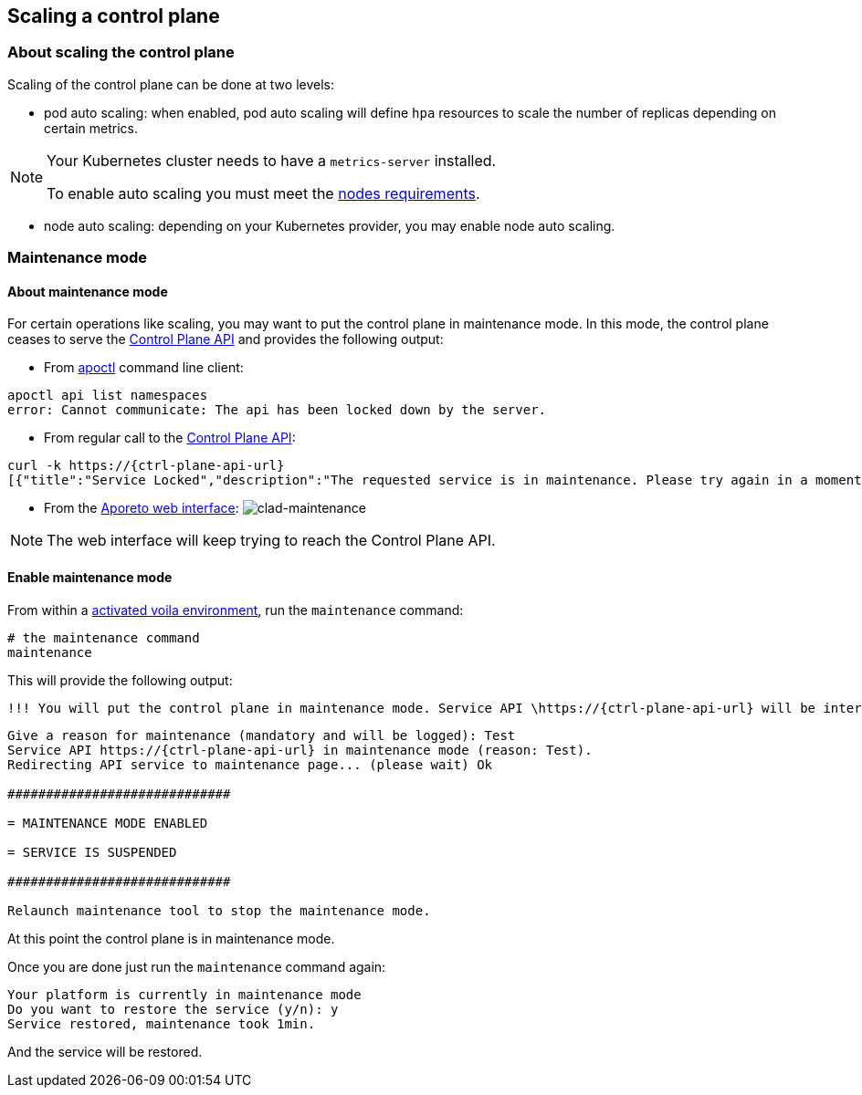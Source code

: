== Scaling a control plane

:doctype: book

//'''
//
//title: Scaling a control plane
//type: single
//url: "/3.14/scale/single-ctrl-plane/"
//weight: 10
//menu:
//  3.14:
//    parent: "scale"
//    identifier: "single-ctrl-plane"
//on-prem-only: true
//
//'''

=== About scaling the control plane

Scaling of the control plane can be done at two levels:

* pod auto scaling: when enabled, pod auto scaling will define `hpa` resources to scale the number of replicas depending on certain metrics.

[NOTE]
====
Your Kubernetes cluster needs to have a `metrics-server` installed.

To enable auto scaling you must meet the xref:../start/control-plane/large-deployments/requirements.adoc[nodes requirements].

====

* node auto scaling: depending on your Kubernetes provider, you may enable node auto scaling.

=== Maintenance mode

==== About maintenance mode

For certain operations like scaling, you may want to put the control plane in maintenance mode.
In this mode, the control plane ceases to serve the xref:../develop/ctrl-plane-api/ctrl-plane-api.adoc[Control Plane API] and provides the following output:

* From xref:../reference/cli.adoc[apoctl] command line client:

[,console]
----
apoctl api list namespaces
error: Cannot communicate: The api has been locked down by the server.
----

* From regular call to the xref:../develop/ctrl-plane-api//ctrl-plane-api.adoc[Control Plane API]:

[,json,subs="+attributes"]
----
curl -k https://{ctrl-plane-api-url}
[{"title":"Service Locked","description":"The requested service is in maintenance. Please try again in a moment.","code":423,"subject":"wutai"}]%
----

* From the https://microsegmentation.acme.com/app[Aporeto web interface]:
image:/img/screenshots/ctrl-plane-clad-maintenance.png[clad-maintenance]

[NOTE]
====
The web interface will keep trying to reach the Control Plane API.
====

==== Enable maintenance mode

From within a xref:../start/control-plane/large-deployments/deploy.adoc#activate[activated voila environment], run the `maintenance` command:

[,console]
----
# the maintenance command
maintenance
----

This will provide the following output:

[,console,subs="+attributes"]
----
!!! You will put the control plane in maintenance mode. Service API \https://{ctrl-plane-api-url} will be interrupted until this script ends. !!!
----

[,console,subs="+attributes"]
----
Give a reason for maintenance (mandatory and will be logged): Test
Service API https://{ctrl-plane-api-url} in maintenance mode (reason: Test).
Redirecting API service to maintenance page... (please wait) Ok

#############################

= MAINTENANCE MODE ENABLED

= SERVICE IS SUSPENDED

#############################

Relaunch maintenance tool to stop the maintenance mode.

----

At this point the control plane is in maintenance mode.

Once you are done just run the `maintenance` command again:

----
Your platform is currently in maintenance mode
Do you want to restore the service (y/n): y
Service restored, maintenance took 1min.
----

And the service will be restored.
